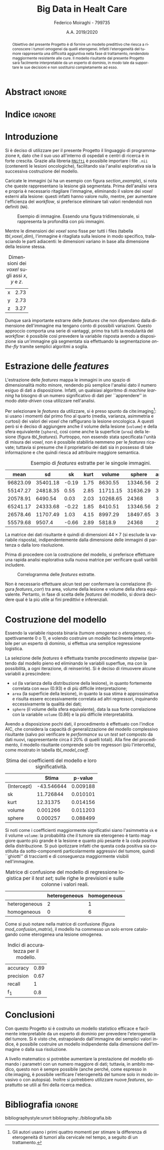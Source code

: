 #+TITLE: *Big Data in Healt Care*
#+AUTHOR: Federico Moiraghi - 799735
#+DATE: A.A. 2019/2020
#+OPTIONS: toc:nil
#+LANGUAGE: it

#+LATEX_CLASS: article
#+LATEX_CLASS_OPTIONS: [a4paper, 12pt]

* Abstract :ignore:
#+begin_abstract
Obiettivo del presente Progetto è di fornire un modello predittivo che riesca a riconoscere i tumori omogenei da quelli eterogenei.
Infatti l'eterogeneità del tumore rappresenta una difficoltà aggiuntiva nella fase di trattamento, rendendolo maggiormente resistente alle cure.
Il modello risultante dal presente Progetto sarà facilmente interpretabile da un esperto di dominio, in modo tale da supportare le sue decisioni e non sostituirsi completamente ad esso.
#+end_abstract

* Indice :ignore:
#+TOC: headlines 1
#+LATEX: \thispagestyle{empty}
#+LATEX: \newpage


* Introduzione
Si è deciso di utilizzare per il presente Progetto il linguaggio di programmazione =R=, dato che il suo uso all'interno di ospedali e centri di ricerca è in forte crescita.
Grazie alla libreria [[https://cran.r-project.org/web/packages/RNifti/readme/README.html][=RNifti=]] è possibile importare i file =.nii= (contenenti le lesioni oncologiche), facilitando sia l'analisi esplorativa sia la successiva costruzione del modello.

#+BEGIN_SRC R :session :tangle yes :exports none :results none
rm(list = ls())
set.seed(201920)

library(RNifti)
library(tidyverse)


basic_path <- "./code__esempi/lesions"
classes <- c("heterogeneous", "homogeneous")
paths <- paste(basic_path, classes, "nifti/", sep="/")

files_heterogeneous <- paste0(paths[1], list.files(paths[1]))
files_homogeneous   <- paste0(paths[2], list.files(paths[2]))
files_class <- rep.int(c(1, 0),
                       times = purrr::map_int(list(files_heterogeneous,
                                                   files_homogeneous),
                                              length))
files <- tibble::tibble(
  filename = c(files_heterogeneous, files_homogeneous),
  heterogeneous = files_class)
files <- files[sample(1:nrow(files)), ]


read_nii <- function(file_path) {
  clean <- function(im) {
    clean_x <- function(im) {
      return(im[purrr::keep(1:dim(im)[1],
                            ~!all(is.na(im[.x, , ]))), ,])
    }
    clean_y <- function(im) {
      return(im[, purrr::keep(1:dim(im)[2],
                              ~!all(is.na(im[, .x, ]))), ])
    }
    clean_z <- function(im) {
      return(im[, , purrr::keep(1:dim(im)[3],
                                ~!all(is.na(im[, , .x])))])
    }
    clean_image <- purrr::compose(clean_x, clean_y, clean_z)
    out <- clean_image(im)
    pixdim(out) <- pixdim(im)
    return(out)
  }
  image <- RNifti::readNifti(file_path)
  image[image == 0] <- NA
  return(clean(image))
}
#+END_SRC

#+BEGIN_SRC R :session :exports none :results none
image_test <- read_nii(files$filename[1])
#+END_SRC

Caricate le immagini (si ha un esempio con figura [[section_example]]), si nota che queste rappresentano la lesione già segmentata.
Prima dell'analisi vera e propria è necessario ritagliare l'immagine, eliminando il valore dei /voxel/ esterni alla lesione: questi infatti hanno valore nullo, mentre, per aumentare l'efficienza del /workflow/, si preferisce eliminare tali valori rendendoli non definiti (=NA=).

#+BEGIN_SRC R :session :exports results :results file graphics :file images/sample.png
par(mfrow = c(3, 3))
for (i in 1:9) {
  image(image_test[, , i])
}
par(mfrow = c(1, 1))
#+END_SRC

#+LABEL: section_example
#+CAPTION: Esempio di immagine. Essendo una figura tridimensionale, si rappresenta la profondità con più immagini.
#+RESULTS:
[[file:images/sample.png]]


Mentre le dimensioni dei /voxel/ sono fisse per tutti i files (tabella [[tbl_voxel_dim]]), l'immagine è ritagliata sulla lesione in modo specifico, tralasciando le parti adiacenti: le dimensioni variano in base alla dimensione della lesione stessa.

#+BEGIN_SRC R :session :exports results :results table :rownames yes
voxel_dim <- round(pixdim(image_test), 2)
names(voxel_dim) <- c("x", "y", "z")
voxel_dim
#+END_SRC

#+LABEL: tbl_voxel_dim
#+CAPTION: Dimensioni dei /voxel/ sugli assi $x$, $y$ e $z$.
#+RESULTS:
| x | 2.73 |
| y | 2.73 |
| z | 3.27 |

Dunque sarà importante estrarre delle /features/ che non dipendano dalla dimensione dell'immagine ma tengano conto di possibili variazioni.
Questo approccio comporta una serie di vantaggi, primo tra tutti la modularità del /workflow/: è possibile così prevedere la variabile risposta avendo a disposizione sia un'immagine già segmentata sia effettuando la segmentazione /on-the-fly/ tramite semplici algoritmi a soglia.

* Estrazione delle /features/
L'estrazione delle /features/ mappa le immagini in uno spazio di dimensionalità molto minore, rendendo più semplice l'analisi dato il numero esiguo di dati a disposizione.
Infatti, un qualsiasi algoritmo di /machine learning/ ha bisogno di un numero significativo di dati per  ``apprendere'' in modo /data-driven/ cosa utilizzare nell'analisi.

#+BEGIN_SRC R :session :tangle yes :exports none :results none
get_area <- function(image) {
  xyz <- dim(image)
  voxel_dim <- prod(pixdim(image))
  out <- 0
  for (x in 1:xyz[1])
    for (y in 1:xyz[2])
      for (z in 1:xyz[3])
        if (!is.na(image[x, y, z])) {
          lim_x <- c(max(x - 1, 0), min(x + 1, xyz[1]))
          lim_y <- c(max(y - 1, 0), min(y + 1, xyz[2]))
          lim_z <- c(max(z - 1, 0), min(z + 1, xyz[3]))
          intorno <- image[seq(lim_x[1], lim_x[2]),
                           seq(lim_y[1], lim_y[2]),
                           seq(lim_z[1], lim_z[2])]
          if (anyNA(intorno) || (x %in% lim_x || y %in% lim_y || z %in% lim_z))
            out <- out + voxel_dim
        }
  return(out)
}

skewness <- function(image) {
  image_clean <- image[!is.na(image)]
  return(mean(((image_clean - mean(image_clean)) / sd(image_clean))^3))
}

kurtosis <- function(image) {
  image_clean <- image[!is.na(image)]
  return(mean(((image_clean - mean(image_clean)) / sd(image_clean))^4))
}

extract_features <- function(image_path) {
  image <- read_nii(image_path)
  voxel_dim <- pixdim(image)
  image.mean <- mean(image, na.rm = TRUE)
  image.sd   <- sd(image, na.rm = TRUE)
  image.sk   <- skewness(image)
  image.kurt <- kurtosis(image)
  image.volume <- prod(voxel_dim) * sum(! is.na(image))
  image.sphere <- pi * 4/3 * (max(voxel_dim * dim(image)) / 2)^3
  return(c(image.mean, image.sd, image.sk, image.kurt, image.volume, image.sphere, get_area(image[,,])))
}
#+END_SRC

Per selezionare le /features/ da utilizzare, si è preso spunto da cite:imaging[fn::Gli autori usano i primi quattro momenti per stimare la differenza di eterogeneità di tumori alla cervicale nel tempo, a seguito di un trattamento.]: si usano i momenti dal primo fino al quarto (media, varianza, asimmetria e curtosi) dei valori dei /voxel/ che raffigurano la lesione oncologica.
A questi però si è deciso di aggiungere anche il volume della lesione (=volume=) e della sfera equivalente (=sphere=), così come anche la superficie (=area=) della lesione (figura [[tbl_features]]).
Purtroppo, non essendo stata specificata l'unità di misura dei /voxel/, non è possibile stabilirla nemmeno per le /features/ ricavate; tuttavia si presume che il proprietario dei dati sia in possesso di tale informazione e che quindi riesca ad attribuire maggiore semantica.

#+BEGIN_SRC R :session :tangle yes :exports none :results none
features <- tibble::as.tibble(t(purrr::map_dfc(files$filename, extract_features)))
names(features) <- c("mean", "sd", "sk", "kurt", "volume", "sphere", "area")
features$y <- files$heterogeneous
#+END_SRC

#+BEGIN_SRC R :session :exports results :results table :colnames yes
round(head(features), 2)
#+END_SRC

#+LABEL: tbl_features
#+CAPTION: Esempio di /features/ estratte per le singole immagini.
#+RESULTS:
|     mean |       sd |    sk | kurt |   volume |   sphere | area | y |
|----------+----------+-------+------+----------+----------+------+---|
| 96823.09 | 35401.18 | -0.19 | 1.75 |  8630.55 | 13346.56 |  267 | 0 |
| 55147.27 | 24818.35 |  0.55 | 2.85 | 11711.15 | 31636.29 |  367 | 1 |
| 20578.91 |  6490.54 |  0.03 | 2.03 | 10268.65 |    24368 |  301 | 0 |
| 65241.17 | 24333.68 | -0.22 | 1.85 |  8410.51 | 13346.56 |  265 | 0 |
| 26578.46 | 11707.49 |  1.03 | 4.15 |  8997.29 | 18497.65 |  307 | 1 |
| 55579.68 |   9507.4 | -0.66 | 2.89 |   5818.9 |    24368 |  211 | 0 |


La matrice dei dati risultante è quindi di dimensioni $44 \times 7$ (si esclude la variabile risposta), indipendentemente dalla dimensione delle immagini di partenza o dalla loro risoluzione.

Prima di procedere con la costruzione del modello, si preferisce effettuare una rapida analisi esplorativa sulla nuova matrice per verificare quali varibili includere.
#+BEGIN_SRC R :session :exports results :results file graphics :file images/corrplot.png
library(ggcorrplot)
ggcorrplot::ggcorrplot(
              cor(features),
              type = "lower",
              outline.col = "white",
              lab = TRUE)
#+END_SRC

#+LABEL: features_corr
#+CAPTION: Correlogramma delle /features/ estratte.
#+RESULTS:
[[file:images/corrplot.png]]

Non è necessario effettuare alcun test per confermare la correlazione (figura [[features_corr]]) tra area, volume della lesione e volume della sfera equivalente.
Pertanto, in fase di scelta delle /features/ del modello, si dovrà decidere qual è la più utile ai fini predittivi e inferenziali.

* Costruzione del modello
Essendo la variabile risposta binaria (tumore /omogeneo/ o /eterogeneo/, rispettivamente 0 o 1), e volendo costruire un modello facilmente interpretabile per un esperto di dominio, si effettua una semplice regressione logistica.

#+BEGIN_SRC R :session :tangle yes :exports none :results none
library(MASS)

train_index <-  1:35
test_index  <- 36:nrow(features)

train_set <- features[train_index, ]
test_set  <- features[test_index,  ]


predict_model <- function(mod, data) {
  y_hat <- ifelse(predict(mod, data) > 0.5, 1, 0)
  return(mean(y_hat == data$y))
}


mod_full <- glm(y ~ 1 + mean + sk + kurt + volume,
           data = train_set,
           family = binomial("logit"))
mod <- stepAIC(mod_full, direction = "both")
#+END_SRC

La selezione delle /features/ è effettuata tramite procedimento /stepwise/ (partendo dal modello pieno ed eliminando le variabili superflue, ma con la possibilità, a ogni iterazione, di reinserirle).
Si è deciso di rimuovere alcune variabili a prescindere:
- =sd= (la varianza della distribuzione della lesione), in quanto fortemente correlata con =mean= (0.93) e di più difficile interpretazione;
- =area= (la superficie della lesione), in quanto la sua stima è approssimativa e risulta essere eccessivamente correlata ad altri regressori, inquinando eccessivamente la qualità dei dati;
- =sphere= (il volume della sfera equivalente), data la sua forte correlazione con la variabile =volume= (0.86) e la più difficile interpretabilità.
#+LATEX: \newline
Avendo a disposizione pochi dati, il procedimento è effettuato con l'indice AIC, che considera la capacità di generalizzazione del modello complessivo risultante (salvo poi verificare le /performance/ su un /test set/ composto da dati nuovi, rappresentante circa il 20% di quelli totali).
Alla fine del procedimento, il modello risultante comprende solo tre regressori (più l'intercetta), come mostrato in tabella [[tbl_model_coeff]].

#+BEGIN_SRC R :session :exports results :results tabular :colnames yes :rownames yes
df <- summary(mod)$coefficients[, c(1, 4)]
colnames(df) <- c("Stima", "p-value")
round(df, 6)
#+END_SRC

#+LABEL: tbl_model_coeff
#+CAPTION: Stima dei coefficienti del modello e loro significatività.
#+RESULTS:
|             |      Stima |  p-value |
|-------------+------------+----------|
| (Intercept) | -43.546644 | 0.009188 |
| sk          |  11.726844 | 0.010101 |
| kurt        |   12.31375 | 0.014156 |
| volume      |   0.001266 | 0.011203 |
| sphere      |   0.000257 | 0.088499 |


Si noti come i coefficienti maggiormente significativi siano l'asimmetria =sk= e il volume =volume=: la probabilità che il tumore sia eterogeneo è tanto maggiore quanto più grande è la lesione e quanto più pesante è la coda positiva della distribuzione.
Si può ipotizzare infatti che questa coda positiva sia costituita da sotto-componenti particolarmente aggressivi del tumore, quindi ``ghiotti'' di traccianti e di conseguenza maggiormente visibili nell'immagine.

#+BEGIN_SRC R :session :exports results :results tabular :colnames yes :rownames yes
previsions <- data.frame(prevision = ifelse(predict(mod, test_set) > 0.5,
                                            "heterogeneous",
                                            "homogeneous"),
                         real = ifelse(test_set$y == 1,
                                       "heterogeneous",
                                       "homogeneous"))
conf_matrix <- table(previsions)
#+END_SRC

#+LABEL: mod_confusion_matrix
#+CAPTION: Matrice di confusione del modello di regressione logistica per il /test set/; sulle righe le previsioni e sulle colonne i valori reali.
#+RESULTS:
|               | heterogeneous | homogeneous |
|---------------+---------------+-------------|
| heterogeneous |             2 |           1 |
| homogeneous   |             0 |           6 |


Come si può notare nella matrice di confusione (figura [[mod_confusion_matrix]]), il modello ha commesso un solo errore catalogando come eterogenea una lesione omogenea.

#+BEGIN_SRC R :session :exports results :results tabular :rownames yes
accuracy  <- sum(diag(conf_matrix)) / sum(conf_matrix)
precision <- conf_matrix["heterogeneous", "heterogeneous"] /
                  sum(conf_matrix["heterogeneous", ])
recall    <- conf_matrix["heterogeneous", "heterogeneous"] /
                  sum(conf_matrix[, "heterogeneous"])
f1        <- 2 * (precision * recall) / (precision + recall)
round(c("accuracy" = accuracy,
        "precision" = precision,
        "recall" = recall,
        "f_1" = f1), 2)
#+END_SRC

#+LABEL: mod_results
#+CAPTION: Indici di accuratezza per il modello.
#+RESULTS:
| accuracy  | 0.89 |
| precision | 0.67 |
| recall    |    1 |
| f_1       |  0.8 |


* Conclusioni
Con questo Progetto si è costruito un modello statistico efficace e facilmente interpretabile da un esperto di dominio per prevedere l'eterogeneità del tumore.
Si è visto che, estrapolando dall'immagine dei semplici valori indice, è possibile costruire un modello indipendente dalla dimensione dell'immagine o dalla sua risoluzione.
#+LATEX: \newline
A livello matematico si potrebbe aumentare la prestazione del modello stimando i parametri con un numero maggiore di dati; tuttavia, in ambito medico, questo non è sempre possibile (anche perché, come espresso in cite:imaging, è possibile verificare l'eterogeneità del tumore solo in modo invasivo o con autopsia).
Inoltre si potrebbero utilizzare nuove /features/, soprattutto se utili ai fini della ricerca medica.
#+BEGIN_SRC R :session :tangle yes :exports none :results none
summary(mod)
#+END_SRC


* Bibliografia :ignore:
 #+LATEX: \newpage
#+LATEX: \nocite{*}
bibliographystyle:unsrt
bibliography:./bibliografia.bib
#+BEGIN_SRC bibtex :tangle bibliografia.bib :exports none
@article{imaging,
  author = {Bowen, Stephen and
            Yuh, William and
            Hippe, Daniel and
            Wu, Wei and
            Partridge, Savannah and
            Elias, Saba and
            Jia, Guang and
            Huang, Zhibin and
            Sandison, George and
            Nelson, Dennis and
            Knopp, Michael and
            Lo, Simon and
            Kinahan, Paul and
            Mayr, Nina},
  year = {2017},
  month = {10},
  pages = {},
  title = {Tumor radiomic heterogeneity: Multiparametric functional imaging to characterize variability and predict response following cervical cancer radiation therapy},
  volume = {47},
  journal = {Journal of Magnetic Resonance Imaging},
  doi = {10.1002/jmri.25874}
}
#+END_SRC
#+begin_comment
Local variables:
org-latex-caption-above: nil
End:
#+end_comment
